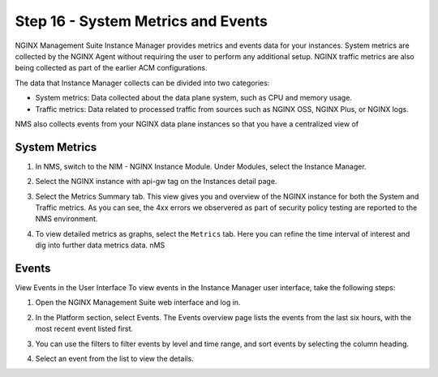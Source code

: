 Step 16 - System Metrics and Events
#######################
NGINX Management Suite Instance Manager provides metrics and events data for your instances.  System metrics are collected by the NGINX Agent without requiring the user to perform any additional setup. NGINX traffic metrics are also being collected as part of the earlier ACM configurations. 

The data that Instance Manager collects can be divided into two categories:

- System metrics: Data collected about the data plane system, such as CPU and memory usage.
- Traffic metrics: Data related to processed traffic from sources such as NGINX OSS, NGINX Plus, or NGINX logs.

NMS also collects events from your NGINX data plane instances so that you have a centralized view of 

System Metrics
========================================

#. In NMS, switch to the NIM - NGINX Instance Module. Under Modules, select the Instance Manager.

#. Select the NGINX instance with api-gw tag on the Instances detail page.

   .. image:: ../pictures/lab2/nim-apigw-instance.png
      :align: center

#. Select the Metrics Summary tab.  This view gives you and overview of the NGINX instance for both the System and Traffic metrics.  As you can see, the 4xx errors we observered as part of security policy testing are reported to the NMS environment.  

   .. image:: ../pictures/lab2/metrics-summary.png
      :align: center

#. To view detailed metrics as graphs, select the ``Metrics`` tab.  Here you can refine the time interval of interest and dig into further data metrics data.  nMS 

   .. image:: ../pictures/lab2/metrics-detailed.png
      :align: center

Events
===========
View Events in the User Interface
To view events in the Instance Manager user interface, take the following steps:

#. Open the NGINX Management Suite web interface and log in.
#. In the Platform section, select Events. The Events overview page lists the events from the last six hours, with the most recent event listed first.
#. You can use the filters to filter events by level and time range, and sort events by selecting the column heading.

   .. image:: ../pictures/lab2/events-filter.png
      :align: center

#. Select an event from the list to view the details.
